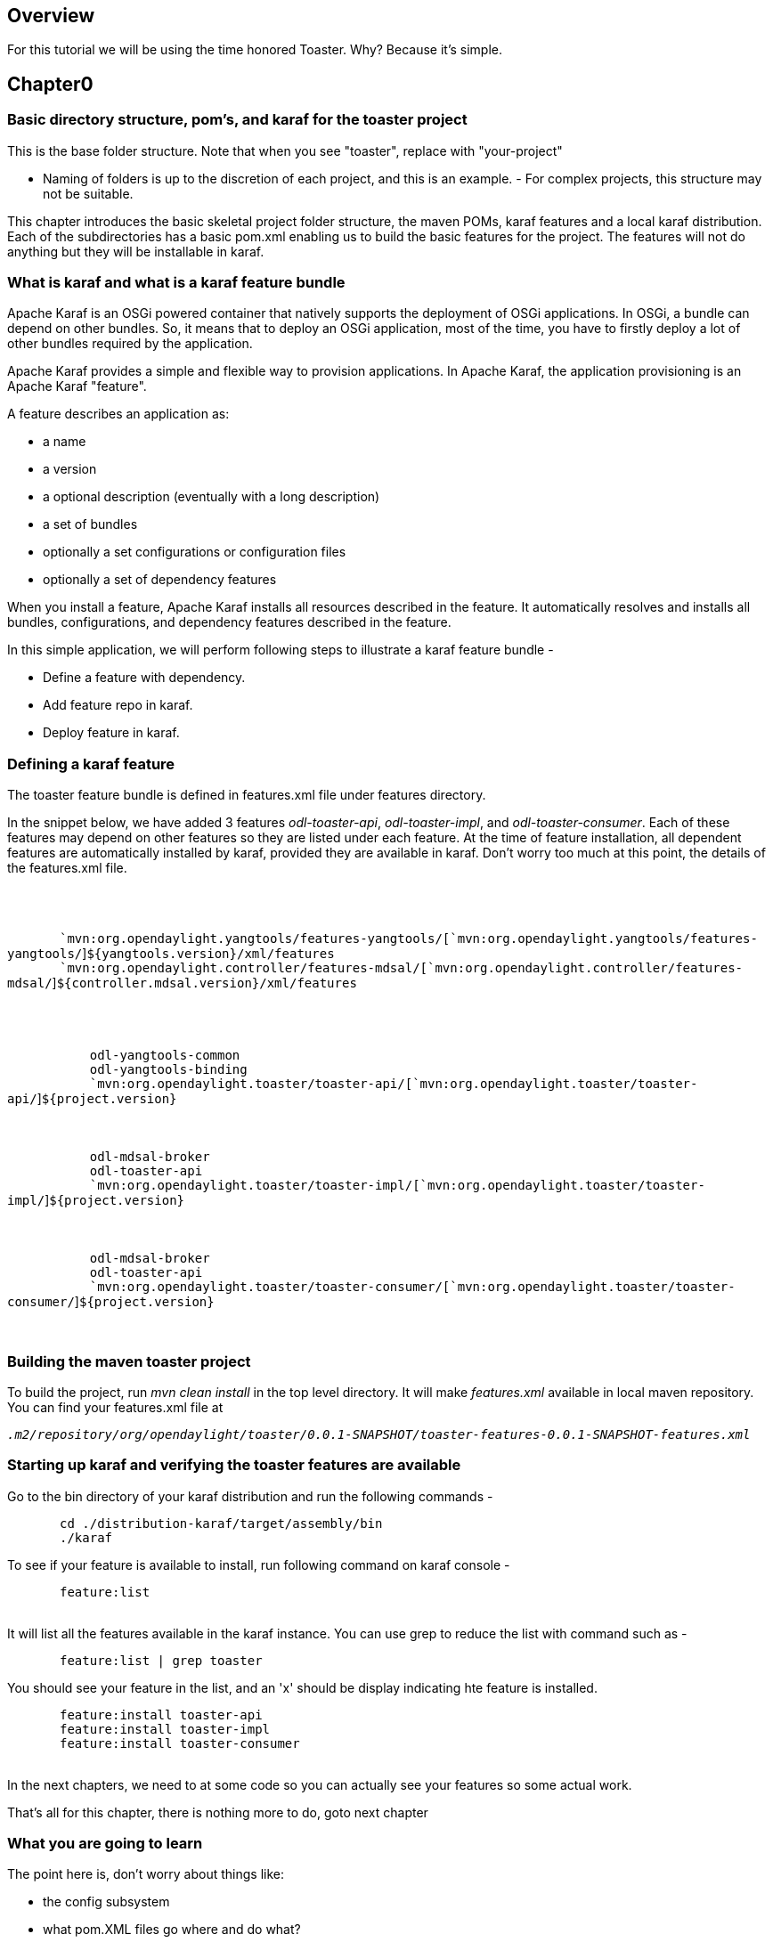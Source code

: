 [[overview]]
== Overview

For this tutorial we will be using the time honored Toaster. Why?
Because it's simple.

[[chapter0]]
== Chapter0

[[basic-directory-structure-poms-and-karaf-for-the-toaster-project]]
=== Basic directory structure, pom's, and karaf for the toaster project

This is the base folder structure. Note that when you see "toaster",
replace with "your-project"

- Naming of folders is up to the discretion of each project, and this is
an example. - For complex projects, this structure may not be suitable.

This chapter introduces the basic skeletal project folder structure, the
maven POMs, karaf features and a local karaf distribution. Each of the
subdirectories has a basic pom.xml enabling us to build the basic
features for the project. The features will not do anything but they
will be installable in karaf.

[[what-is-karaf-and-what-is-a-karaf-feature-bundle]]
=== What is karaf and what is a karaf feature bundle

Apache Karaf is an OSGi powered container that natively supports the
deployment of OSGi applications. In OSGi, a bundle can depend on other
bundles. So, it means that to deploy an OSGi application, most of the
time, you have to firstly deploy a lot of other bundles required by the
application.

Apache Karaf provides a simple and flexible way to provision
applications. In Apache Karaf, the application provisioning is an Apache
Karaf "feature".

A feature describes an application as:

* a name
* a version
* a optional description (eventually with a long description)
* a set of bundles
* optionally a set configurations or configuration files
* optionally a set of dependency features

When you install a feature, Apache Karaf installs all resources
described in the feature. It automatically resolves and installs all
bundles, configurations, and dependency features described in the
feature.

In this simple application, we will perform following steps to
illustrate a karaf feature bundle -

* Define a feature with dependency.
* Add feature repo in karaf.
* Deploy feature in karaf.

[[defining-a-karaf-feature]]
=== Defining a karaf feature

The toaster feature bundle is defined in features.xml file under
features directory.

In the snippet below, we have added 3 features __odl-toaster-api__,
__odl-toaster-impl__, and __odl-toaster-consumer__. Each of these
features may depend on other features so they are listed under each
feature. At the time of feature installation, all dependent features are
automatically installed by karaf, provided they are available in karaf.
Don't worry too much at this point, the details of the features.xml
file.

`   ` +
 +
`       ` +
`       `mvn:org.opendaylight.yangtools/features-yangtools/[`mvn:org.opendaylight.yangtools/features-yangtools/`]`${yangtools.version}/xml/features` +
`       `mvn:org.opendaylight.controller/features-mdsal/[`mvn:org.opendaylight.controller/features-mdsal/`]`${controller.mdsal.version}/xml/features` +
 +
`       ` +
`   ` +
`       ` +
`           ``odl-yangtools-common` +
`           ``odl-yangtools-binding` +
`           `mvn:org.opendaylight.toaster/toaster-api/[`mvn:org.opendaylight.toaster/toaster-api/`]`${project.version}` +
`       ` +
 +
`       ` +
`           ``odl-mdsal-broker` +
`           ``odl-toaster-api` +
`           `mvn:org.opendaylight.toaster/toaster-impl/[`mvn:org.opendaylight.toaster/toaster-impl/`]`${project.version}` +
`       ` +
 +
`       ` +
`           ``odl-mdsal-broker` +
`           ``odl-toaster-api` +
`           `mvn:org.opendaylight.toaster/toaster-consumer/[`mvn:org.opendaylight.toaster/toaster-consumer/`]`${project.version}` +
`       ` +
`   `

[[building-the-maven-toaster-project]]
=== Building the maven toaster project

To build the project, run __mvn clean install__ in the top level
directory. It will make _features.xml_ available in local maven
repository. You can find your features.xml file at

`_.m2/repository/org/opendaylight/toaster/0.0.1-SNAPSHOT/toaster-features-0.0.1-SNAPSHOT-features.xml_` +

[[starting-up-karaf-and-verifying-the-toaster-features-are-available]]
=== Starting up karaf and verifying the toaster features are available

Go to the bin directory of your karaf distribution and run the following
commands -

`       cd ./distribution-karaf/target/assembly/bin` +
`       ./karaf`

To see if your feature is available to install, run following command on
karaf console -

`       feature:list` +
`       `

It will list all the features available in the karaf instance. You can
use grep to reduce the list with command such as -

`       feature:list | grep toaster`

You should see your feature in the list, and an 'x' should be display
indicating hte feature is installed.

`       feature:install toaster-api` +
`       feature:install toaster-impl` +
`       feature:install toaster-consumer` +
`       `

In the next chapters, we need to at some code so you can actually see
your features so some actual work.

That's all for this chapter, there is nothing more to do, goto next
chapter

[[what-you-are-going-to-learn]]
=== What you are going to learn

The point here is, don't worry about things like:

* the config subsystem
* what pom.XML files go where and do what?
* what's an MD-SAL, YANG, YANGTOOLS?

That's the very crux of this tutorial, for now, just remember, toaster's
make toast for hungry people. You clearly have a more complex
application in mind, so it pays to be thinking through THAT context when
doing the tutorials, rather than some other orthogonal, overly complex
example we could dream up here. Hence... toaster.
